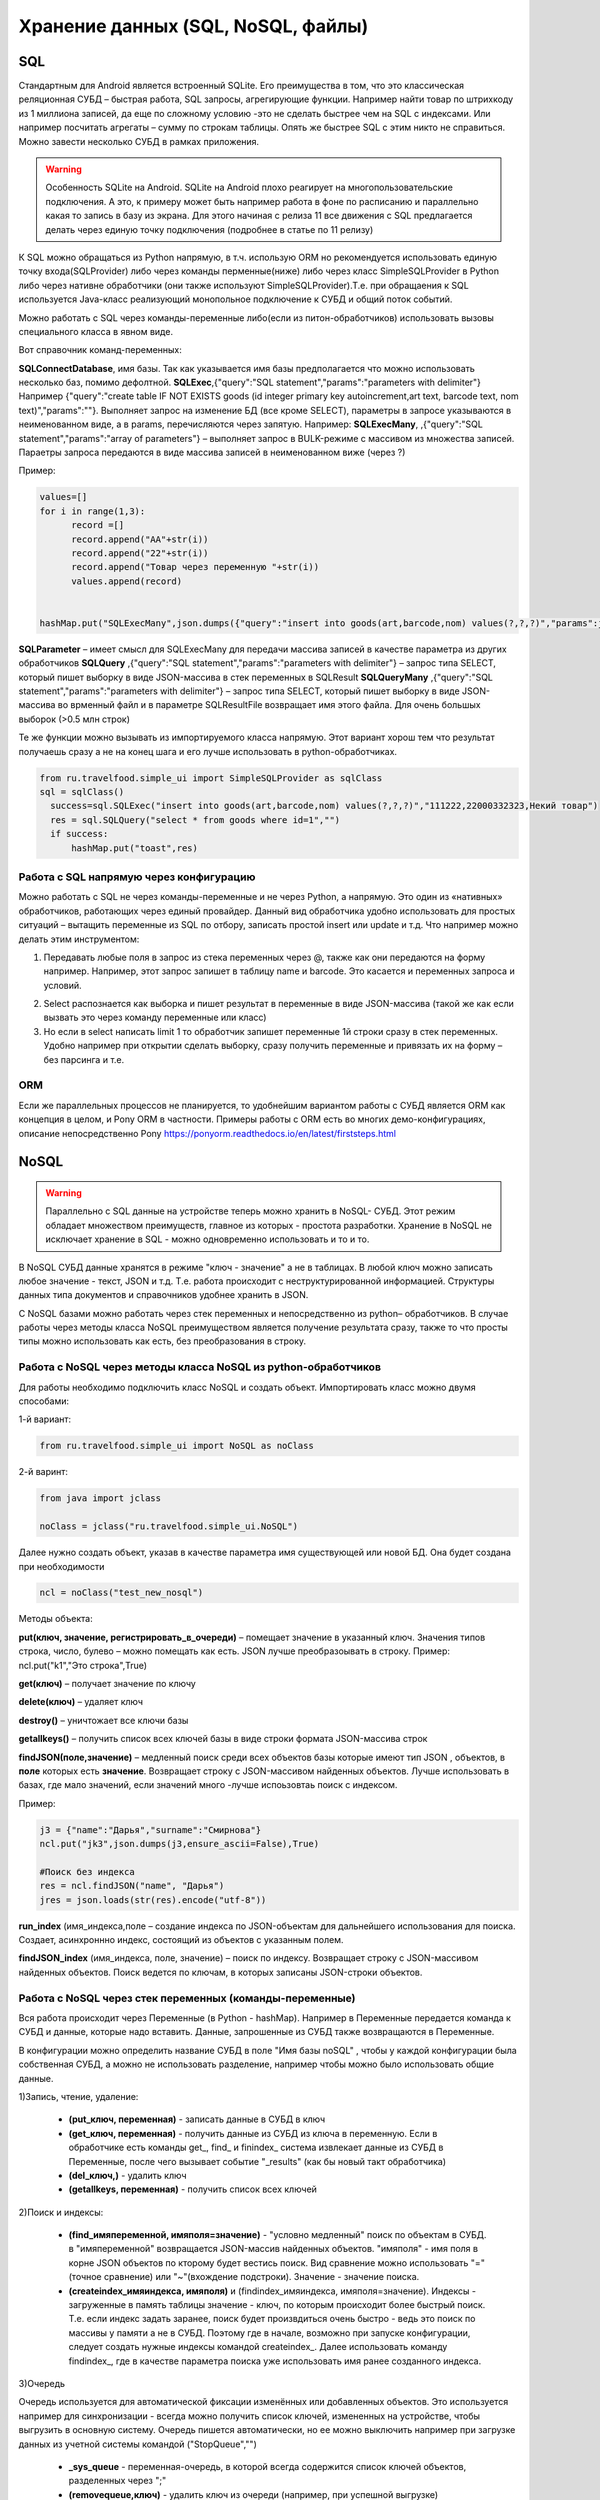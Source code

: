 .. SimpleUI documentation master file, created by
   sphinx-quickstart on Sat May 16 14:23:51 2020.
   You can adapt this file completely to your liking, but it should at least
   contain the root `toctree` directive.

Хранение данных (SQL, NoSQL, файлы)
======================================

SQL
------

Стандартным для Android является встроенный SQLite. Его преимущества в том, что это классическая реляционная СУБД – быстрая работа, SQL запросы, агрегирующие функции. Например найти товар по штрихкоду из 1 миллиона записей, да еще по сложному условию -это не сделать быстрее чем на SQL с индексами. Или например посчитать агрегаты – сумму по строкам таблицы. Опять же быстрее SQL с этим никто не справиться.
Можно завести несколько СУБД в рамках приложения.

.. warning::  Особенность SQLite на Android. SQLite на Android плохо реагирует на многопользовательские подключения. А это, к примеру может быть например работа в фоне по расписанию и параллельно какая то запись в базу из экрана. Для этого начиная с релиза 11 все движения с SQL предлагается делать через единую точку подключения (подробнее в статье по 11 релизу)

К SQL можно обращаться из Python напрямую, в т.ч. использую ORM но рекомендуется использовать единую точку входа(SQLProvider) либо через команды перменные(ниже) либо через класс SimpleSQLProvider в Python либо через нативне обработчики (они также используют SimpleSQLProvider).Т.е. при обращаения к SQL используется Java-класс реализующий монопольное подключение к СУБД и общий поток событий.

Можно работать с SQL через команды-переменные либо(если из питон-обработчиков) использовать вызовы специального класса в явном виде. 

Вот справочник команд-переменных:

**SQLConnectDatabase**, имя базы. Так как указывается имя базы предполагается что можно использовать несколько баз, помимо дефолтной.
**SQLExec**,{"query":"SQL statement","params":"parameters with delimiter"} Например {"query":"create table IF NOT EXISTS goods (id integer primary key autoincrement,art text, barcode text, nom text)","params":""}. Выполняет запрос на изменение БД (все кроме SELECT), параметры в запросе указываются в неименованном виде, а в params, перечисляются через запятую. Например:
**SQLExecMany**, ,{"query":"SQL statement","params":"array of parameters"}  – выполняет запрос в  BULK-режиме с массивом из множества записей. Параетры запроса передаются в виде массива записей в неименованном виже (через ?)

Пример:

.. code-block:: Python

  values=[]
  for i in range(1,3):
        record =[]
        record.append("AA"+str(i))
        record.append("22"+str(i))
        record.append("Товар через переменную "+str(i))
        values.append(record)
   
   
  hashMap.put("SQLExecMany",json.dumps({"query":"insert into goods(art,barcode,nom) values(?,?,?)","params":json.dumps(values,ensure_ascii=False)}))

**SQLParameter** – имеет смысл для SQLExecMany для передачи массива записей в качестве параметра из других обработчиков
**SQLQuery** ,{"query":"SQL statement","params":"parameters with delimiter"} – запрос типа SELECT, который пишет выборку в виде JSON-массива в стек переменных в SQLResult
**SQLQueryMany** ,{"query":"SQL statement","params":"parameters with delimiter"} – запрос типа SELECT, который пишет выборку в виде JSON-массива во врменный файл и в параметре SQLResultFile возвращает имя этого файла. Для очень большых выборок (>0.5 млн строк)

Те же функции можно вызывать из импортируемого класса напрямую. Этот вариант хорош тем что результат получаешь сразу а не на конец шага и его лучше использовать в python-обработчиках.

.. code-block:: Python


  from ru.travelfood.simple_ui import SimpleSQLProvider as sqlClass
  sql = sqlClass()
    success=sql.SQLExec("insert into goods(art,barcode,nom) values(?,?,?)","111222,22000332323,Некий товар")
    res = sql.SQLQuery("select * from goods where id=1","")
    if success:    
        hashMap.put("toast",res)


Работа с SQL напрямую через конфигурацию
~~~~~~~~~~~~~~~~~~~~~~~~~~~~~~~~~~~~~~~~~~~

Можно работать с SQL не через команды-переменные и не через Python, а напрямую. Это один из «нативных» обработчиков, работающих через единый провайдер. 
Данный вид обработчика удобно использовать для простых ситуаций – вытащить переменные из SQL по отбору, записать простой insert или update и т.д.
Что например можно делать этим инструментом:

1. Передавать любые поля в запрос из стека переменных через @, также как они передаются на форму например. Например, этот запрос запишет в таблицу name и barcode. Это касается и переменных запроса и условий.

.. image:: _static/sql1.jpg
       :scale: 100%
       :align: center


2. Select распознается как выборка и пишет результат в переменные в виде JSON-массива (такой же как если вызвать это через команду переменные или класс)

3. Но если в select написать limit 1 то обработчик запишет переменные 1й строки сразу в стек переменных. Удобно например при открытии сделать выборку, сразу получить переменные и привязать их на форму – без парсинга и т.е. 

.. image:: _static/sql2.jpg
       :scale: 100%
       :align: center

 



ORM
~~~~~

Если же параллельных процессов не планируется, то удобнейшим вариантом работы с СУБД является ORM как концепция в целом, и Pony ORM в частности. Примеры работы с ORM есть во многих демо-конфигурациях, описание непосредственно Pony https://ponyorm.readthedocs.io/en/latest/firststeps.html



NoSQL
--------
 
.. warning::  Параллельно с SQL данные на устройстве теперь можно хранить в NoSQL- СУБД. Этот режим обладает множеством преимуществ, главное из которых - простота разработки. Хранение в NoSQL не исключает хранение в SQL - можно одновременно использовать и то и то.

В NoSQL СУБД данные хранятся в режиме "ключ - значение" а не в таблицах. В любой ключ можно записать любое значение - текст, JSON и т.д. Т.е. работа происходит с неструктурированной информацией. Структуры данных типа документов и справочников удобнее хранить в JSON.

С NoSQL базами можно работать через стек переменных и непосредственно из python– обработчиков. В случае работы через методы класса NoSQL преимуществом является получение результата сразу, также то что просты типы можно использовать как есть, без преобразования в строку.

Работа с NoSQL через методы класса NoSQL из python-обработчиков
~~~~~~~~~~~~~~~~~~~~~~~~~~~~~~~~~~~~~~~~~~~~~~~~~~~~~~~~~~~~~~~~~

Для работы необходимо подключить класс NoSQL и создать объект. Импортировать класс можно двумя способами:

1-й вариант:

.. code-block:: Python

  from ru.travelfood.simple_ui import NoSQL as noClass
	
2-й варинт:

.. code-block:: Python

  from java import jclass
  
  noClass = jclass("ru.travelfood.simple_ui.NoSQL")

Далее нужно создать объект, указав в качестве параметра имя существующей или новой БД. Она будет создана при необходимости

.. code-block:: Python

  ncl = noClass("test_new_nosql")


Методы объекта:

**put(ключ, значение, регистрировать_в_очереди)** – помещает значение в указанный ключ. Значения типов строка, число, булево – можно помещать как есть. JSON лучше преобразоывать в строку. Пример: ncl.put("k1","Это строка",True)

**get(ключ)** – получает значение по ключу

**delete(ключ)** – удаляет ключ

**destroy()** – уничтожает все ключи базы

**getallkeys()** – получить список всех ключей базы в виде строки формата JSON-массива строк
	
**findJSON(поле,значение)** – медленный поиск среди всех объектов базы которые имеют тип JSON , объектов, в **поле** которых есть **значение**. Возвращает строку с JSON-массивом найденных объектов. Лучше использовать в базах, где мало значений, если значений много -лучше испоьзовтаь поиск с индексом.

Пример:

.. code-block:: Python

  j3 = {"name":"Дарья","surname":"Смирнова"}  
  ncl.put("jk3",json.dumps(j3,ensure_ascii=False),True)  

  #Поиск без индекса
  res = ncl.findJSON("name", "Дарья") 
  jres = json.loads(str(res).encode("utf-8"))   


**run_index** (имя_индекса,поле – создание индекса по JSON-объектам для дальнейшего использования для поиска. Создает, асинхроннно индекс, состоящий из объектов с указанным полем.

**findJSON_index** (имя_индекса, поле, значение)  – поиск по индексу. Возвращает строку с JSON-массивом найденных объектов. Поиск ведется по ключам, в которых записаны JSON-строки объектов.

Работа с NoSQL через стек переменных (команды-переменные)
~~~~~~~~~~~~~~~~~~~~~~~~~~~~~~~~~~~~~~~~~~~~~~~~~~~~~~~~~~~~~~~

Вся работа происходит через Переменные (в Python - hashMap). Например в Переменные передается команда к СУБД и данные, которые надо вставить. Данные, запрошенные из СУБД также возвращаются в Переменные.

В конфигурации можно определить название СУБД в поле "Имя базы noSQL" , чтобы у каждой конфигурации была собственная СУБД, а можно не использовать разделение, например чтобы можно было использовать общие данные.


1)Запись, чтение, удаление:

 * **(put_ключ, переменная)** - записать данные в СУБД в ключ 
 * **(get_ключ, переменная)** - получить данные из СУБД из ключа в переменную. Если в обработчике есть команды get_, find_ и finindex_ система извлекает данные из СУБД в Переменные, после чего вызывает событие "_results" (как бы новый такт обработчика)
 * **(del_ключ,)** - удалить ключ
 * **(getallkeys, переменная)** -  получить список всех ключей

2)Поиск и индексы:

 * **(find_имяпеременной, имяполя=значение)** - "условно медленный" поиск по объектам в СУБД. в "имяпеременной" возвращается JSON-массив найденных объектов. "имяполя" - имя поля в корне JSON объектов по кторому будет вестись поиск. Вид сравнение можно использовать "="(точное сравнение) или "~"(вхождение подстроки). Значение - значение поиска.
 * **(createindex_имяиндекса, имяполя)** и (findindex_имяиндекса, имяполя=значение). Индексы - загруженные в память таблицы значение - ключ, по которым происходит более быстрый поиск. Т.е. если индекс задать заранее, поиск будет произвдиться очень быстро - ведь это поиск по массивы у памяти а не в СУБД. Поэтому где в начале, возможно при запуске конфигурации, следует создать нужные индексы командой createindex_. Далее использовать команду findindex_, где в качестве параметра поиска уже использовать имя ранее созданного индекса.

3)Очередь

Очередь используется для автоматической фиксации изменённых или добавленных объектов. Это используется например для синхронизации - всегда можно получить список ключей, измененных на устройстве, чтобы выгрузить в основную систему. Очередь пишется автоматически, но ее можно выключить например при загрузке данных из учетной системы командой ("StopQueue","")

 * **_sys_queue** - переменная-очередь, в которой всегда содержится список ключей объектов, разделенных через ";"
 * **(removequeue,ключ)** - удалить ключ из очереди (например, при успешной выгрузке)


Работа с переменными. 
~~~~~~~~~~~~~~~~~~~~~~

Можно просто записать все переменные или список переменных в СУБД, а потом извлечь.

 * **(puthasmap,списокпеременных)** - записать дамп переменных в СУБД, списокпеременных - список имен переменных через ";"
 * **(gethashmap,)** - прочитать дамп переменных из СУБД в Переменные


Файлы
--------


Все файлы хранятся во внутренней папки приложения SimpleUI, которая полностью доступна из самого приложения, но недоступна для других приложений (кроме как через root). С файлами можно выполнять любые операции из обработчиков python  - читать содержимое папки, чистать файлы, записывать и т.д. Т.е. например, можно перехватить картинку, сделанную с камеры и выполнить кроп, сжатие в обработчике python а потом отправить на ресурс.
Например, зная путь к файлу можно его открыть:

.. code-block:: Python

  with open(filename, "rb") as image_file:
        encoded_string = base64.b64encode(image_file.read()).decode('utf-8')

Статические ресурсы
~~~~~~~~~~~~~~~~~~~~~~

.. image:: _static/mediafiles.png
       :scale: 100%
       :align: center

Различные статические декорации (картинки, выводимые в экранах или меню) имеет смысл передавать вместе с конфигурацией. При загрузке конфигурации они сохраняются во временные файлы под определенным uuid, а для обращения к ним требуется ключ, указанный на закладке Медиафайлы
Если статический ресурс – картинка, то для вывода на форму достаточно указать ее ключ c префиксом **^** . Т.е. у элемента Картинка в «Заполнении поля» будет стоять ``^fire`` , где fire – ключ картинки на закладке Медиафайлы
Любой статический ресурс можно получить по ключу:

.. code-block:: Python

  from ru.travelfood.simple_ui import SimpleUtilites as suClass
  filename = suClass.get_stored_file("key")

Изображения
~~~~~~~~~~~~~~

Файлы, генерируемые на устройстве, это в том числе изображения с камеры или медиагалереи устройства, загружаемые с ключом mm_local, работа с которыми описана в соответствующих разделах. У подобных файлов при сохранении генерируется uuid, по которому к нему можно обратиться. Этот uuid равен имени файла. Можно просто работать с именем файла, запоминая его в своих структурах данных. Например при фотографировании в режиме mm_local в переменную (допустим переменная камеры называется photo) сохраняется абсолютный путь с приставкой _path, то есть в данном случае будет переменная photo_path.
Также, все идентификаторы хранятся в хранилище ключ-значение к которому есть доступ через getfiles. Подробнее об этом написано в графе «Режим работы с мультимедиа и файлами по ссылкам» Возможно этот механизм излишен, учитывая что первично у разработчика всегда есть абсолютный путь к файлу и хранение его он может организовать сам.
Обращаться к там файлам в контейнерах следует через **~** чтобы система поняла что вы передаете картинку в виде файла. Дело в том что по умолчанию она ожидает base64 строку. По возможности используйте файлы а не base64, особенно в карточках списков – это быстрее. Более полробнее это описано в графе «Режим работы с файлами изображений напрямую по абсолютному пути (через ~)»
В пакет приложения включен Pillow которая дает возможность работать с картинками – ресайз и т.д. Вот пример открытия файла, и отправки его запросом

.. code-block:: Python
  
  import json
  import requests
  import base64
  from PIL import Image
  import os
  from pathlib import Path
  from io import BytesIO
  from requests.auth import HTTPBasicAuth

  #...

  filename="path_to_file.jpg"
  if os.path.exists(filename): 
        image = Image.open(filename)
      
        image.resize((500, 500))
        buffered = BytesIO()
        image.save(buffered, format="JPEG")
        img_str = base64.b64encode(buffered.getvalue()).decode('utf-8')

        username=hashMap.get("WS_USER")
        password=hashMap.get("WS_PASS")
        url = hashMap.get("WS_URL")

        r = requests.post(url+'/data_upload', auth=HTTPBasicAuth(username, password,),
	   headers={'Content-type': 'application/json', 'Accept':     'text/plain'},data=json.dumps({"file":filename,"base64":img_str}))


Приведенный выше пример передает содержимое в виде строки base64, однако в случае с файлами, особенно большими лучше использовать вариант с потоковой передачей, которую поддерживает requests:

.. code-block:: Python

  with open('image-1.png', 'rb') as img_1:
      r = requests.post(url, auth=basic, data=img_1, headers=headers)

Полезные утилиты для работы с файлами в SimpleUtilites
~~~~~~~~~~~~~~~~~~~~~~~~~~~~~~~~~~~~~~~~~~~~~~~~~~~~~~~~~~~

Для удобства есть возможность генерировать временные файлы нужного расширения методом **get_temp_file**

.. code-block:: Python

  from ru.travelfood.simple_ui import SimpleUtilites as subclass
  output_file = suClass.get_temp_file("txt")

Получить абсолютный путь к папке, в которой можно хранить свои файлы можно с помощью **get_temp_dir()**

.. code-block:: Python

    targetDir = suClass.get_temp_dir()


